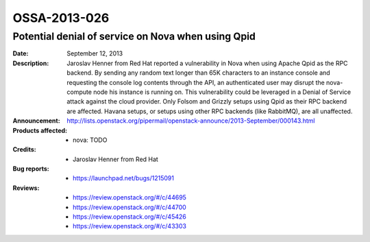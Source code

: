 =============
OSSA-2013-026
=============

Potential denial of service on Nova when using Qpid
---------------------------------------------------
:Date: September 12, 2013

:Description:

   Jaroslav Henner from Red Hat reported a vulnerability in Nova when using
   Apache Qpid as the RPC backend. By sending any random text longer than
   65K characters to an instance console and requesting the console log
   contents through the API, an authenticated user may disrupt the
   nova-compute node his instance is running on. This vulnerability could
   be leveraged in a Denial of Service attack against the cloud provider.
   Only Folsom and Grizzly setups using Qpid as their RPC backend are
   affected. Havana setups, or setups using other RPC backends (like
   RabbitMQ), are all unaffected.

:Announcement:

   `http://lists.openstack.org/pipermail/openstack-announce/2013-September/000143.html <http://lists.openstack.org/pipermail/openstack-announce/2013-September/000143.html>`_

:Products affected: 
   - nova: TODO



:Credits: - Jaroslav Henner from Red Hat



:Bug reports:

   - `https://launchpad.net/bugs/1215091 <https://launchpad.net/bugs/1215091>`_



:Reviews:

   - `https://review.openstack.org/#/c/44695 <https://review.openstack.org/#/c/44695>`_
   - `https://review.openstack.org/#/c/44700 <https://review.openstack.org/#/c/44700>`_
   - `https://review.openstack.org/#/c/45426 <https://review.openstack.org/#/c/45426>`_
   - `https://review.openstack.org/#/c/43303 <https://review.openstack.org/#/c/43303>`_



